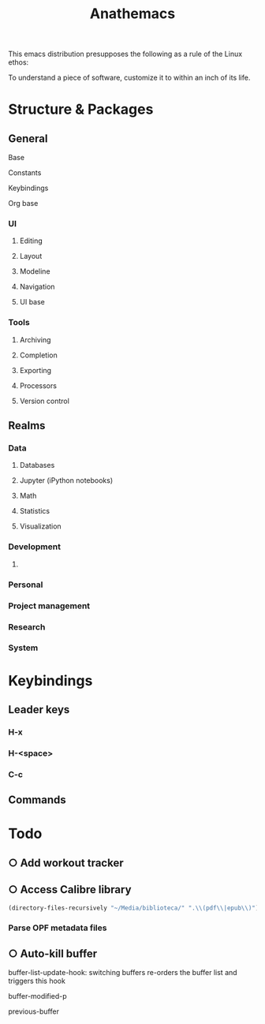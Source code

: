 #+title: Anathemacs
This emacs distribution presupposes the following as a rule of the Linux
ethos:
#+BEGIN_VERSE
To understand a piece of software, customize it to within an inch of its life.
#+END_VERSE

* Structure & Packages
** General
**** Base
**** Constants
**** Keybindings
**** Org base
*** UI
**** Editing
**** Layout
**** Modeline
**** Navigation
**** UI base
*** Tools
**** Archiving
**** Completion
**** Exporting
**** Processors
**** Version control
** Realms
*** Data
**** Databases
**** Jupyter (iPython notebooks)
**** Math
**** Statistics
**** Visualization
*** Development
**** 
*** Personal
*** Project management
*** Research
*** System
* Keybindings
** Leader keys
*** H-x
*** H-<space>
*** C-c
** Commands
* Todo
** ○ Add workout tracker
:PROPERTIES:
:ADDED: <2019-03-10 Sun 10:56>
:realm: desarollo
:project: anathemacs
:END:
** ○ Access Calibre library
#+BEGIN_SRC emacs-lisp :tangle yes
(directory-files-recursively "~/Media/biblioteca/" ".\\(pdf\\|epub\\)")
#+END_SRC
*** Parse OPF metadata files
** ○ Auto-kill buffer
buffer-list-update-hook: switching buffers re-orders the buffer list
and triggers this hook

buffer-modified-p

previous-buffer
